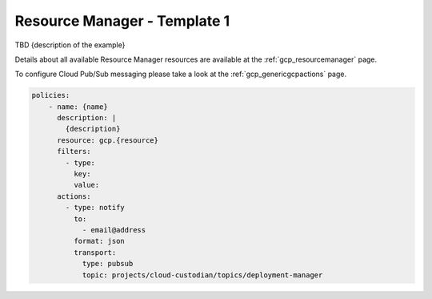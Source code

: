 Resource Manager - Template 1
==============================

TBD {description of the example}

Details about all available Resource Manager resources are available at the :ref:`gcp_resourcemanager` page.

To configure Cloud Pub/Sub messaging please take a look at the :ref:`gcp_genericgcpactions` page.

.. code-block:: yaml

    policies:
        - name: {name}
          description: |
            {description}
          resource: gcp.{resource}
          filters:
            - type:
              key:
              value:
          actions:
            - type: notify
              to:
                - email@address
              format: json
              transport:
                type: pubsub
                topic: projects/cloud-custodian/topics/deployment-manager